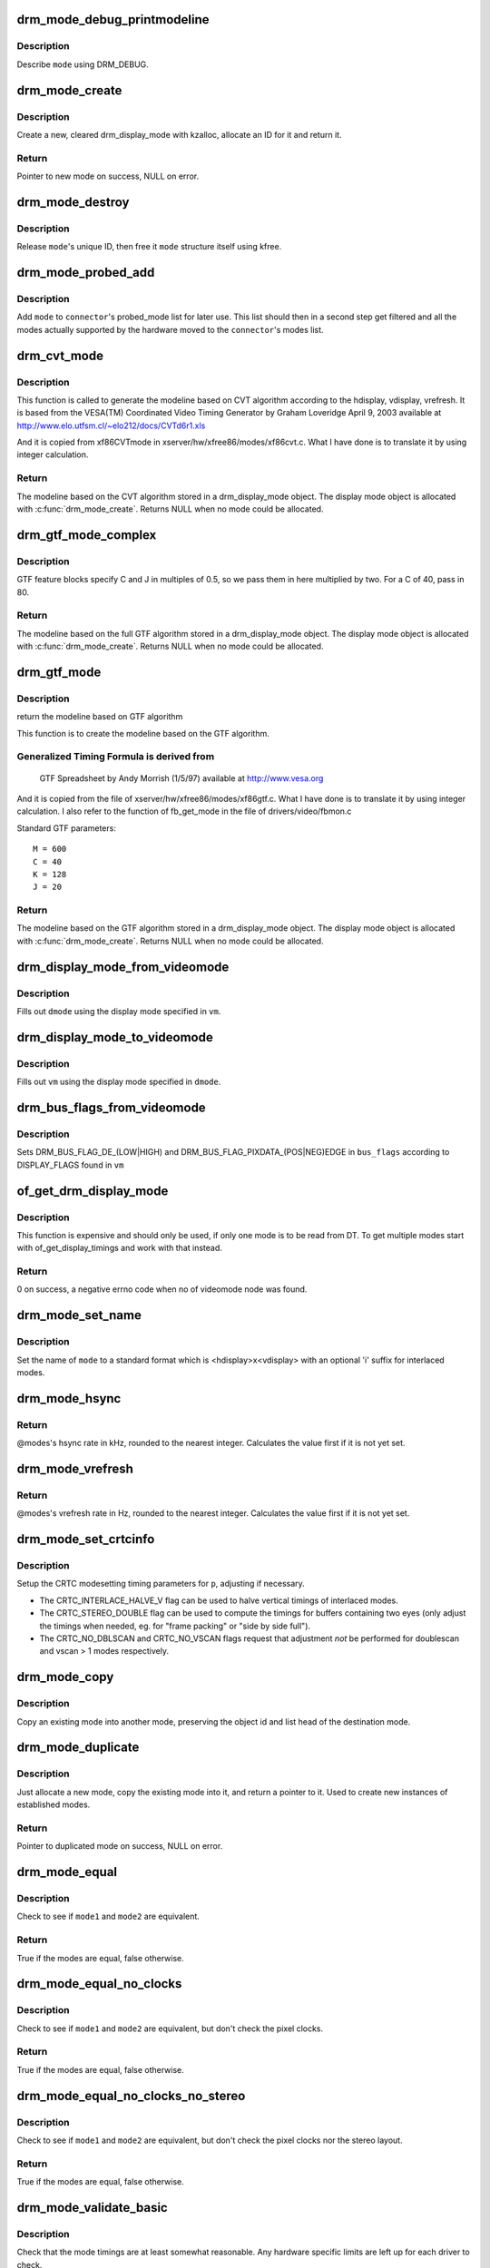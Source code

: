 .. -*- coding: utf-8; mode: rst -*-
.. src-file: drivers/gpu/drm/drm_modes.c

.. _`drm_mode_debug_printmodeline`:

drm_mode_debug_printmodeline
============================

.. c:function:: void drm_mode_debug_printmodeline(const struct drm_display_mode *mode)

    print a mode to dmesg

    :param const struct drm_display_mode \*mode:
        mode to print

.. _`drm_mode_debug_printmodeline.description`:

Description
-----------

Describe \ ``mode``\  using DRM_DEBUG.

.. _`drm_mode_create`:

drm_mode_create
===============

.. c:function:: struct drm_display_mode *drm_mode_create(struct drm_device *dev)

    create a new display mode

    :param struct drm_device \*dev:
        DRM device

.. _`drm_mode_create.description`:

Description
-----------

Create a new, cleared drm_display_mode with kzalloc, allocate an ID for it
and return it.

.. _`drm_mode_create.return`:

Return
------

Pointer to new mode on success, NULL on error.

.. _`drm_mode_destroy`:

drm_mode_destroy
================

.. c:function:: void drm_mode_destroy(struct drm_device *dev, struct drm_display_mode *mode)

    remove a mode

    :param struct drm_device \*dev:
        DRM device

    :param struct drm_display_mode \*mode:
        mode to remove

.. _`drm_mode_destroy.description`:

Description
-----------

Release \ ``mode``\ 's unique ID, then free it \ ``mode``\  structure itself using kfree.

.. _`drm_mode_probed_add`:

drm_mode_probed_add
===================

.. c:function:: void drm_mode_probed_add(struct drm_connector *connector, struct drm_display_mode *mode)

    add a mode to a connector's probed_mode list

    :param struct drm_connector \*connector:
        connector the new mode

    :param struct drm_display_mode \*mode:
        mode data

.. _`drm_mode_probed_add.description`:

Description
-----------

Add \ ``mode``\  to \ ``connector``\ 's probed_mode list for later use. This list should
then in a second step get filtered and all the modes actually supported by
the hardware moved to the \ ``connector``\ 's modes list.

.. _`drm_cvt_mode`:

drm_cvt_mode
============

.. c:function:: struct drm_display_mode *drm_cvt_mode(struct drm_device *dev, int hdisplay, int vdisplay, int vrefresh, bool reduced, bool interlaced, bool margins)

    create a modeline based on the CVT algorithm

    :param struct drm_device \*dev:
        drm device

    :param int hdisplay:
        hdisplay size

    :param int vdisplay:
        vdisplay size

    :param int vrefresh:
        vrefresh rate

    :param bool reduced:
        whether to use reduced blanking

    :param bool interlaced:
        whether to compute an interlaced mode

    :param bool margins:
        whether to add margins (borders)

.. _`drm_cvt_mode.description`:

Description
-----------

This function is called to generate the modeline based on CVT algorithm
according to the hdisplay, vdisplay, vrefresh.
It is based from the VESA(TM) Coordinated Video Timing Generator by
Graham Loveridge April 9, 2003 available at
http://www.elo.utfsm.cl/~elo212/docs/CVTd6r1.xls

And it is copied from xf86CVTmode in xserver/hw/xfree86/modes/xf86cvt.c.
What I have done is to translate it by using integer calculation.

.. _`drm_cvt_mode.return`:

Return
------

The modeline based on the CVT algorithm stored in a drm_display_mode object.
The display mode object is allocated with \ :c:func:`drm_mode_create`\ . Returns NULL
when no mode could be allocated.

.. _`drm_gtf_mode_complex`:

drm_gtf_mode_complex
====================

.. c:function:: struct drm_display_mode *drm_gtf_mode_complex(struct drm_device *dev, int hdisplay, int vdisplay, int vrefresh, bool interlaced, int margins, int GTF_M, int GTF_2C, int GTF_K, int GTF_2J)

    create the modeline based on the full GTF algorithm

    :param struct drm_device \*dev:
        drm device

    :param int hdisplay:
        hdisplay size

    :param int vdisplay:
        vdisplay size

    :param int vrefresh:
        vrefresh rate.

    :param bool interlaced:
        whether to compute an interlaced mode

    :param int margins:
        desired margin (borders) size

    :param int GTF_M:
        extended GTF formula parameters

    :param int GTF_2C:
        extended GTF formula parameters

    :param int GTF_K:
        extended GTF formula parameters

    :param int GTF_2J:
        extended GTF formula parameters

.. _`drm_gtf_mode_complex.description`:

Description
-----------

GTF feature blocks specify C and J in multiples of 0.5, so we pass them
in here multiplied by two.  For a C of 40, pass in 80.

.. _`drm_gtf_mode_complex.return`:

Return
------

The modeline based on the full GTF algorithm stored in a drm_display_mode object.
The display mode object is allocated with \ :c:func:`drm_mode_create`\ . Returns NULL
when no mode could be allocated.

.. _`drm_gtf_mode`:

drm_gtf_mode
============

.. c:function:: struct drm_display_mode *drm_gtf_mode(struct drm_device *dev, int hdisplay, int vdisplay, int vrefresh, bool interlaced, int margins)

    create the modeline based on the GTF algorithm

    :param struct drm_device \*dev:
        drm device

    :param int hdisplay:
        hdisplay size

    :param int vdisplay:
        vdisplay size

    :param int vrefresh:
        vrefresh rate.

    :param bool interlaced:
        whether to compute an interlaced mode

    :param int margins:
        desired margin (borders) size

.. _`drm_gtf_mode.description`:

Description
-----------

return the modeline based on GTF algorithm

This function is to create the modeline based on the GTF algorithm.

.. _`drm_gtf_mode.generalized-timing-formula-is-derived-from`:

Generalized Timing Formula is derived from
------------------------------------------


     GTF Spreadsheet by Andy Morrish (1/5/97)
     available at http://www.vesa.org

And it is copied from the file of xserver/hw/xfree86/modes/xf86gtf.c.
What I have done is to translate it by using integer calculation.
I also refer to the function of fb_get_mode in the file of
drivers/video/fbmon.c

Standard GTF parameters::

    M = 600
    C = 40
    K = 128
    J = 20

.. _`drm_gtf_mode.return`:

Return
------

The modeline based on the GTF algorithm stored in a drm_display_mode object.
The display mode object is allocated with \ :c:func:`drm_mode_create`\ . Returns NULL
when no mode could be allocated.

.. _`drm_display_mode_from_videomode`:

drm_display_mode_from_videomode
===============================

.. c:function:: void drm_display_mode_from_videomode(const struct videomode *vm, struct drm_display_mode *dmode)

    fill in \ ``dmode``\  using \ ``vm``\ ,

    :param const struct videomode \*vm:
        videomode structure to use as source

    :param struct drm_display_mode \*dmode:
        drm_display_mode structure to use as destination

.. _`drm_display_mode_from_videomode.description`:

Description
-----------

Fills out \ ``dmode``\  using the display mode specified in \ ``vm``\ .

.. _`drm_display_mode_to_videomode`:

drm_display_mode_to_videomode
=============================

.. c:function:: void drm_display_mode_to_videomode(const struct drm_display_mode *dmode, struct videomode *vm)

    fill in \ ``vm``\  using \ ``dmode``\ ,

    :param const struct drm_display_mode \*dmode:
        drm_display_mode structure to use as source

    :param struct videomode \*vm:
        videomode structure to use as destination

.. _`drm_display_mode_to_videomode.description`:

Description
-----------

Fills out \ ``vm``\  using the display mode specified in \ ``dmode``\ .

.. _`drm_bus_flags_from_videomode`:

drm_bus_flags_from_videomode
============================

.. c:function:: void drm_bus_flags_from_videomode(const struct videomode *vm, u32 *bus_flags)

    extract information about pixelclk and DE polarity from videomode and store it in a separate variable

    :param const struct videomode \*vm:
        videomode structure to use

    :param u32 \*bus_flags:
        information about pixelclk and DE polarity will be stored here

.. _`drm_bus_flags_from_videomode.description`:

Description
-----------

Sets DRM_BUS_FLAG_DE_(LOW|HIGH) and DRM_BUS_FLAG_PIXDATA_(POS|NEG)EDGE
in \ ``bus_flags``\  according to DISPLAY_FLAGS found in \ ``vm``\ 

.. _`of_get_drm_display_mode`:

of_get_drm_display_mode
=======================

.. c:function:: int of_get_drm_display_mode(struct device_node *np, struct drm_display_mode *dmode, u32 *bus_flags, int index)

    get a drm_display_mode from devicetree

    :param struct device_node \*np:
        device_node with the timing specification

    :param struct drm_display_mode \*dmode:
        will be set to the return value

    :param u32 \*bus_flags:
        information about pixelclk and DE polarity

    :param int index:
        index into the list of display timings in devicetree

.. _`of_get_drm_display_mode.description`:

Description
-----------

This function is expensive and should only be used, if only one mode is to be
read from DT. To get multiple modes start with of_get_display_timings and
work with that instead.

.. _`of_get_drm_display_mode.return`:

Return
------

0 on success, a negative errno code when no of videomode node was found.

.. _`drm_mode_set_name`:

drm_mode_set_name
=================

.. c:function:: void drm_mode_set_name(struct drm_display_mode *mode)

    set the name on a mode

    :param struct drm_display_mode \*mode:
        name will be set in this mode

.. _`drm_mode_set_name.description`:

Description
-----------

Set the name of \ ``mode``\  to a standard format which is <hdisplay>x<vdisplay>
with an optional 'i' suffix for interlaced modes.

.. _`drm_mode_hsync`:

drm_mode_hsync
==============

.. c:function:: int drm_mode_hsync(const struct drm_display_mode *mode)

    get the hsync of a mode

    :param const struct drm_display_mode \*mode:
        mode

.. _`drm_mode_hsync.return`:

Return
------

@modes's hsync rate in kHz, rounded to the nearest integer. Calculates the
value first if it is not yet set.

.. _`drm_mode_vrefresh`:

drm_mode_vrefresh
=================

.. c:function:: int drm_mode_vrefresh(const struct drm_display_mode *mode)

    get the vrefresh of a mode

    :param const struct drm_display_mode \*mode:
        mode

.. _`drm_mode_vrefresh.return`:

Return
------

@modes's vrefresh rate in Hz, rounded to the nearest integer. Calculates the
value first if it is not yet set.

.. _`drm_mode_set_crtcinfo`:

drm_mode_set_crtcinfo
=====================

.. c:function:: void drm_mode_set_crtcinfo(struct drm_display_mode *p, int adjust_flags)

    set CRTC modesetting timing parameters

    :param struct drm_display_mode \*p:
        mode

    :param int adjust_flags:
        a combination of adjustment flags

.. _`drm_mode_set_crtcinfo.description`:

Description
-----------

Setup the CRTC modesetting timing parameters for \ ``p``\ , adjusting if necessary.

- The CRTC_INTERLACE_HALVE_V flag can be used to halve vertical timings of
  interlaced modes.
- The CRTC_STEREO_DOUBLE flag can be used to compute the timings for
  buffers containing two eyes (only adjust the timings when needed, eg. for
  "frame packing" or "side by side full").
- The CRTC_NO_DBLSCAN and CRTC_NO_VSCAN flags request that adjustment *not*
  be performed for doublescan and vscan > 1 modes respectively.

.. _`drm_mode_copy`:

drm_mode_copy
=============

.. c:function:: void drm_mode_copy(struct drm_display_mode *dst, const struct drm_display_mode *src)

    copy the mode

    :param struct drm_display_mode \*dst:
        mode to overwrite

    :param const struct drm_display_mode \*src:
        mode to copy

.. _`drm_mode_copy.description`:

Description
-----------

Copy an existing mode into another mode, preserving the object id and
list head of the destination mode.

.. _`drm_mode_duplicate`:

drm_mode_duplicate
==================

.. c:function:: struct drm_display_mode *drm_mode_duplicate(struct drm_device *dev, const struct drm_display_mode *mode)

    allocate and duplicate an existing mode

    :param struct drm_device \*dev:
        drm_device to allocate the duplicated mode for

    :param const struct drm_display_mode \*mode:
        mode to duplicate

.. _`drm_mode_duplicate.description`:

Description
-----------

Just allocate a new mode, copy the existing mode into it, and return
a pointer to it.  Used to create new instances of established modes.

.. _`drm_mode_duplicate.return`:

Return
------

Pointer to duplicated mode on success, NULL on error.

.. _`drm_mode_equal`:

drm_mode_equal
==============

.. c:function:: bool drm_mode_equal(const struct drm_display_mode *mode1, const struct drm_display_mode *mode2)

    test modes for equality

    :param const struct drm_display_mode \*mode1:
        first mode

    :param const struct drm_display_mode \*mode2:
        second mode

.. _`drm_mode_equal.description`:

Description
-----------

Check to see if \ ``mode1``\  and \ ``mode2``\  are equivalent.

.. _`drm_mode_equal.return`:

Return
------

True if the modes are equal, false otherwise.

.. _`drm_mode_equal_no_clocks`:

drm_mode_equal_no_clocks
========================

.. c:function:: bool drm_mode_equal_no_clocks(const struct drm_display_mode *mode1, const struct drm_display_mode *mode2)

    test modes for equality

    :param const struct drm_display_mode \*mode1:
        first mode

    :param const struct drm_display_mode \*mode2:
        second mode

.. _`drm_mode_equal_no_clocks.description`:

Description
-----------

Check to see if \ ``mode1``\  and \ ``mode2``\  are equivalent, but
don't check the pixel clocks.

.. _`drm_mode_equal_no_clocks.return`:

Return
------

True if the modes are equal, false otherwise.

.. _`drm_mode_equal_no_clocks_no_stereo`:

drm_mode_equal_no_clocks_no_stereo
==================================

.. c:function:: bool drm_mode_equal_no_clocks_no_stereo(const struct drm_display_mode *mode1, const struct drm_display_mode *mode2)

    test modes for equality

    :param const struct drm_display_mode \*mode1:
        first mode

    :param const struct drm_display_mode \*mode2:
        second mode

.. _`drm_mode_equal_no_clocks_no_stereo.description`:

Description
-----------

Check to see if \ ``mode1``\  and \ ``mode2``\  are equivalent, but
don't check the pixel clocks nor the stereo layout.

.. _`drm_mode_equal_no_clocks_no_stereo.return`:

Return
------

True if the modes are equal, false otherwise.

.. _`drm_mode_validate_basic`:

drm_mode_validate_basic
=======================

.. c:function:: enum drm_mode_status drm_mode_validate_basic(const struct drm_display_mode *mode)

    make sure the mode is somewhat sane

    :param const struct drm_display_mode \*mode:
        mode to check

.. _`drm_mode_validate_basic.description`:

Description
-----------

Check that the mode timings are at least somewhat reasonable.
Any hardware specific limits are left up for each driver to check.

.. _`drm_mode_validate_basic.return`:

Return
------

The mode status

.. _`drm_mode_validate_size`:

drm_mode_validate_size
======================

.. c:function:: enum drm_mode_status drm_mode_validate_size(const struct drm_display_mode *mode, int maxX, int maxY)

    make sure modes adhere to size constraints

    :param const struct drm_display_mode \*mode:
        mode to check

    :param int maxX:
        maximum width

    :param int maxY:
        maximum height

.. _`drm_mode_validate_size.description`:

Description
-----------

This function is a helper which can be used to validate modes against size
limitations of the DRM device/connector. If a mode is too big its status
member is updated with the appropriate validation failure code. The list
itself is not changed.

.. _`drm_mode_validate_size.return`:

Return
------

The mode status

.. _`drm_mode_prune_invalid`:

drm_mode_prune_invalid
======================

.. c:function:: void drm_mode_prune_invalid(struct drm_device *dev, struct list_head *mode_list, bool verbose)

    remove invalid modes from mode list

    :param struct drm_device \*dev:
        DRM device

    :param struct list_head \*mode_list:
        list of modes to check

    :param bool verbose:
        be verbose about it

.. _`drm_mode_prune_invalid.description`:

Description
-----------

This helper function can be used to prune a display mode list after
validation has been completed. All modes who's status is not MODE_OK will be
removed from the list, and if \ ``verbose``\  the status code and mode name is also
printed to dmesg.

.. _`drm_mode_compare`:

drm_mode_compare
================

.. c:function:: int drm_mode_compare(void *priv, struct list_head *lh_a, struct list_head *lh_b)

    compare modes for favorability

    :param void \*priv:
        unused

    :param struct list_head \*lh_a:
        list_head for first mode

    :param struct list_head \*lh_b:
        list_head for second mode

.. _`drm_mode_compare.description`:

Description
-----------

Compare two modes, given by \ ``lh_a``\  and \ ``lh_b``\ , returning a value indicating
which is better.

.. _`drm_mode_compare.return`:

Return
------

Negative if \ ``lh_a``\  is better than \ ``lh_b``\ , zero if they're equivalent, or
positive if \ ``lh_b``\  is better than \ ``lh_a``\ .

.. _`drm_mode_sort`:

drm_mode_sort
=============

.. c:function:: void drm_mode_sort(struct list_head *mode_list)

    sort mode list

    :param struct list_head \*mode_list:
        list of drm_display_mode structures to sort

.. _`drm_mode_sort.description`:

Description
-----------

Sort \ ``mode_list``\  by favorability, moving good modes to the head of the list.

.. _`drm_mode_connector_list_update`:

drm_mode_connector_list_update
==============================

.. c:function:: void drm_mode_connector_list_update(struct drm_connector *connector)

    update the mode list for the connector

    :param struct drm_connector \*connector:
        the connector to update

.. _`drm_mode_connector_list_update.description`:

Description
-----------

This moves the modes from the \ ``connector``\  probed_modes list
to the actual mode list. It compares the probed mode against the current
list and only adds different/new modes.

This is just a helper functions doesn't validate any modes itself and also
doesn't prune any invalid modes. Callers need to do that themselves.

.. _`drm_mode_parse_command_line_for_connector`:

drm_mode_parse_command_line_for_connector
=========================================

.. c:function:: bool drm_mode_parse_command_line_for_connector(const char *mode_option, struct drm_connector *connector, struct drm_cmdline_mode *mode)

    parse command line modeline for connector

    :param const char \*mode_option:
        optional per connector mode option

    :param struct drm_connector \*connector:
        connector to parse modeline for

    :param struct drm_cmdline_mode \*mode:
        preallocated drm_cmdline_mode structure to fill out

.. _`drm_mode_parse_command_line_for_connector.description`:

Description
-----------

This parses \ ``mode_option``\  command line modeline for modes and options to
configure the connector. If \ ``mode_option``\  is NULL the default command line
modeline in fb_mode_option will be parsed instead.

This uses the same parameters as the fb modedb.c, except for an extra
force-enable, force-enable-digital and force-disable bit at the end:

<xres>x<yres>[M][R][-<bpp>][@<refresh>][i][m][eDd]

The intermediate drm_cmdline_mode structure is required to store additional
options from the command line modline like the force-enable/disable flag.

.. _`drm_mode_parse_command_line_for_connector.return`:

Return
------

True if a valid modeline has been parsed, false otherwise.

.. _`drm_mode_create_from_cmdline_mode`:

drm_mode_create_from_cmdline_mode
=================================

.. c:function:: struct drm_display_mode *drm_mode_create_from_cmdline_mode(struct drm_device *dev, struct drm_cmdline_mode *cmd)

    convert a command line modeline into a DRM display mode

    :param struct drm_device \*dev:
        DRM device to create the new mode for

    :param struct drm_cmdline_mode \*cmd:
        input command line modeline

.. _`drm_mode_create_from_cmdline_mode.return`:

Return
------

Pointer to converted mode on success, NULL on error.

.. _`drm_mode_convert_to_umode`:

drm_mode_convert_to_umode
=========================

.. c:function:: void drm_mode_convert_to_umode(struct drm_mode_modeinfo *out, const struct drm_display_mode *in)

    convert a drm_display_mode into a modeinfo

    :param struct drm_mode_modeinfo \*out:
        drm_mode_modeinfo struct to return to the user

    :param const struct drm_display_mode \*in:
        drm_display_mode to use

.. _`drm_mode_convert_to_umode.description`:

Description
-----------

Convert a drm_display_mode into a drm_mode_modeinfo structure to return to
the user.

.. _`drm_mode_convert_umode`:

drm_mode_convert_umode
======================

.. c:function:: int drm_mode_convert_umode(struct drm_display_mode *out, const struct drm_mode_modeinfo *in)

    convert a modeinfo into a drm_display_mode

    :param struct drm_display_mode \*out:
        drm_display_mode to return to the user

    :param const struct drm_mode_modeinfo \*in:
        drm_mode_modeinfo to use

.. _`drm_mode_convert_umode.description`:

Description
-----------

Convert a drm_mode_modeinfo into a drm_display_mode structure to return to
the caller.

.. _`drm_mode_convert_umode.return`:

Return
------

Zero on success, negative errno on failure.

.. This file was automatic generated / don't edit.

